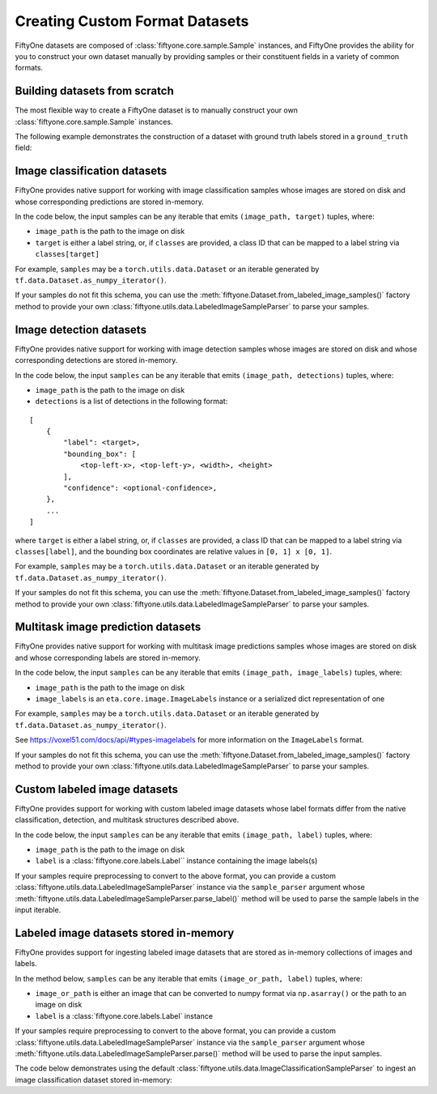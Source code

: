 Creating Custom Format Datasets
===============================

.. default-role:: code

FiftyOne datasets are composed of :class:`fiftyone.core.sample.Sample`
instances, and FiftyOne provides the ability for you to construct your
own dataset manually by providing samples or their constituent fields in
a variety of common formats.

Building datasets from scratch
------------------------------

The most flexible way to create a FiftyOne dataset is to manually
construct your own :class:`fiftyone.core.sample.Sample` instances.

The following example demonstrates the construction of a dataset with
ground truth labels stored in a ``ground_truth`` field:

.. code:: python
    :linenos:

    import fiftyone as fo

    # List of class labels
    classes = ["cat", "dog"]

    # A list of `(image_path, target)` tuples
    samples = [("/path/to/cat.jpg", 0), ("/path/to/dog.png", 1)]

    # Construct your dataset manually
    _samples = []
    for image_path, target in samples:
        _samples.append(
            fo.Sample(
                filepath=image_path,
                tags=["train"],
                ground_truth=fo.Classification(label=classes[target]),
            )
        )

    # Create the dataset
    dataset = fo.Dataset("catdog")
    dataset.add_samples(_samples)

    # View summary info about the dataset
    print(dataset)

    # Print the first few samples in the dataset
    print(dataset.view().head())

Image classification datasets
-----------------------------

FiftyOne provides native support for working with image classification
samples whose images are stored on disk and whose corresponding
predictions are stored in-memory.

In the code below, the input samples can be any iterable that emits
``(image_path, target)`` tuples, where:

-  ``image_path`` is the path to the image on disk

-  ``target`` is either a label string, or, if ``classes`` are provided,
   a class ID that can be mapped to a label string via
   ``classes[target]``

For example, ``samples`` may be a ``torch.utils.data.Dataset`` or an
iterable generated by ``tf.data.Dataset.as_numpy_iterator()``.

If your samples do not fit this schema, you can use the
:meth:`fiftyone.Dataset.from_labeled_image_samples()` factory method to
provide your own :class:`fiftyone.utils.data.LabeledImageSampleParser` to
parse your samples.

.. code:: python
    :linenos:

    import fiftyone as fo

    # List of class labels
    classes = ...

    # A list of `(image_path, target)` tuples
    samples = ...

    # Create the dataset
    dataset = fo.Dataset.from_image_classification_samples(
        samples, classes=classes
    )

    # View summary info about the dataset
    print(dataset)

    # Print the first few samples in the dataset
    print(dataset.view().head())

Image detection datasets
------------------------

FiftyOne provides native support for working with image detection
samples whose images are stored on disk and whose corresponding
detections are stored in-memory.

In the code below, the input ``samples`` can be any iterable that emits
``(image_path, detections)`` tuples, where:

-  ``image_path`` is the path to the image on disk

-  ``detections`` is a list of detections in the following format:

::

    [
        {
            "label": <target>,
            "bounding_box": [
                <top-left-x>, <top-left-y>, <width>, <height>
            ],
            "confidence": <optional-confidence>,
        },
        ...
    ]

where ``target`` is either a label string, or, if ``classes`` are
provided, a class ID that can be mapped to a label string via
``classes[label]``, and the bounding box coordinates are relative values
in ``[0, 1] x [0, 1]``.

For example, ``samples`` may be a ``torch.utils.data.Dataset`` or an
iterable generated by ``tf.data.Dataset.as_numpy_iterator()``.

If your samples do not fit this schema, you can use the
:meth:`fiftyone.Dataset.from_labeled_image_samples()` factory method to
provide your own :class:`fiftyone.utils.data.LabeledImageSampleParser` to
parse your samples.

.. code:: python
    :linenos:

    import fiftyone as fo

    # List of class labels
    classes = ...

    # A list of `(image_path, detections)` tuples
    samples = ...

    # Create the dataset
    dataset = fo.Dataset.from_image_detection_samples(samples, classes=classes)

    # View summary info about the dataset
    print(dataset)

    # Print the first few samples in the dataset
    print(dataset.view().head())

Multitask image prediction datasets
-----------------------------------

FiftyOne provides native support for working with multitask image
predictions samples whose images are stored on disk and whose
corresponding labels are stored in-memory.

In the code below, the input ``samples`` can be any iterable that emits
``(image_path, image_labels)`` tuples, where:

-  ``image_path`` is the path to the image on disk

-  ``image_labels`` is an ``eta.core.image.ImageLabels`` instance or a
   serialized dict representation of one

For example, ``samples`` may be a ``torch.utils.data.Dataset`` or an
iterable generated by ``tf.data.Dataset.as_numpy_iterator()``.

See https://voxel51.com/docs/api/#types-imagelabels for more information
on the ``ImageLabels`` format.

If your samples do not fit this schema, you can use the
:meth:`fiftyone.Dataset.from_labeled_image_samples()` factory method to
provide your own :class:`fiftyone.utils.data.LabeledImageSampleParser` to
parse your samples.

.. code:: python
    :linenos:

    import fiftyone as fo

    # A list of `(image_path, image_labels)` tuples
    samples = ...

    # Create the dataset
    dataset = fo.Dataset.from_image_labels_samples(samples)

    # View summary info about the dataset
    print(dataset)

    # Print the first few samples in the dataset
    print(dataset.view().head())

Custom labeled image datasets
-----------------------------

FiftyOne provides support for working with custom labeled image datasets
whose label formats differ from the native classification, detection,
and multitask structures described above.

In the code below, the input ``samples`` can be any iterable that emits
``(image_path, label)`` tuples, where:

-  ``image_path`` is the path to the image on disk

-  ``label`` is a :class:`fiftyone.core.labels.Label`` instance containing the
   image labels(s)

If your samples require preprocessing to convert to the above format,
you can provide a custom
:class:`fiftyone.utils.data.LabeledImageSampleParser` instance via the
``sample_parser`` argument whose
:meth:`fiftyone.utils.data.LabeledImageSampleParser.parse_label()` method
will be used to parse the sample labels in the input iterable.

.. code:: python
    :linenos:

    import fiftyone as fo
    from fiftyone.utils.data import LabeledImageSampleParser


    class MyLabeledImageSampleParser(LabeledImageSampleParser):
        """Your custom sample parser class."""

        def parse_label(self, sample):
            """Parses the label from the given sample.

            Args:
                sample: the sample

            Returns:
                a :class:`fiftyone.core.labels.Label` instance
            """
            # @todo: parse the sample and return the label in the correct format
            pass


    # A list of `(image_path, your_custom_labels)` tuples
    samples = ...

    # The sample parser to use to parse the samples
    sample_parser = MyLabeledImageSampleParser()

    # Create the dataset
    dataset = fo.Dataset.from_labeled_image_samples(
        samples, sample_parser=sample_parser
    )

    # View summary info about the dataset
    print(dataset)

    # Print the first few samples in the dataset
    print(dataset.view().head())

Labeled image datasets stored in-memory
---------------------------------------

FiftyOne provides support for ingesting labeled image datasets that are
stored as in-memory collections of images and labels.

In the method below, ``samples`` can be any iterable that emits
``(image_or_path, label)`` tuples, where:

-  ``image_or_path`` is either an image that can be converted to numpy
   format via ``np.asarray()`` or the path to an image on disk

-  ``label`` is a :class:`fiftyone.core.labels.Label` instance

If your samples require preprocessing to convert to the above format,
you can provide a custom
:class:`fiftyone.utils.data.LabeledImageSampleParser` instance via the
``sample_parser`` argument whose
:meth:`fiftyone.utils.data.LabeledImageSampleParser.parse()` method will be
used to parse the input samples.

The code below demonstrates using the default
:class:`fiftyone.utils.data.ImageClassificationSampleParser` to ingest an
image classification dataset stored in-memory:

.. code:: python
    :linenos:

    import fiftyone as fo
    import fiftyone.utils.data as fod

    # List of class labels
    classes = ...

    # A list of `(img, target)` tuples
    samples = ...

    # The sample parser to use to parse the samples
    sample_parser = fodu.ImageClassificationSampleParser(classes=classes)

    # Create the dataset
    dataset = fo.Dataset("test-dataset")
    dataset.ingest_labeled_image_samples(
        samples, dataset_dir="/tmp/dataset", sample_parser=sample_parser,
    )

    # View summary info about the dataset
    print(dataset)

    # Print the first few samples in the dataset
    print(dataset.view().head())
